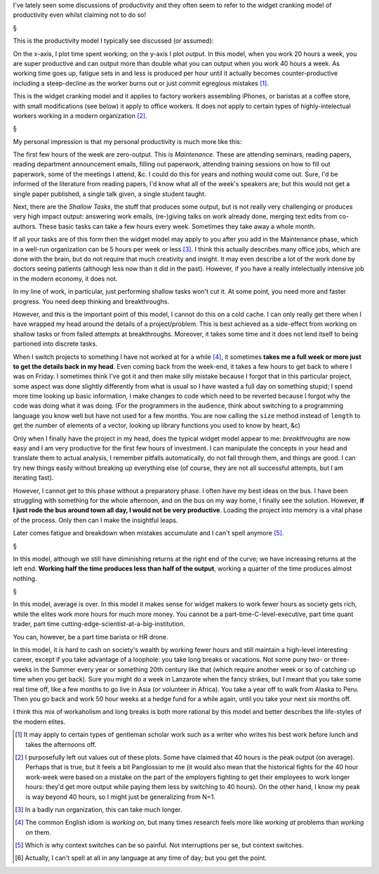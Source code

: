 I've lately seen some discussions of productivity and they often seem to refer
to the widget cranking model of productivity even whilst claiming not to do so!

§

This is the productivity model I typically see discussed (or assumed):

.. image:: output-time-widget.png

On the x-axis, I plot time spent working; on the y-axis I plot *output*. In
this model, when you work 20 hours a week, you are super productive and can
output more than double what you can output when you work 40 hours a week. As
working time goes up, fatigue sets in and less is produced per hour until it
actually becomes counter-productive including a steep-decline as the worker
burns out or just commit egregious mistakes [#]_.

This is the widget cranking model and it applies to factory workers assembling
iPhones, or baristas at a coffee store, with small modifications (see below) it
apply to office workers. It does not apply to certain types of
highly-intelectual workers working in a modern organization [#]_.

§

My personal impression is that my personal productivity is much more like this:

.. image:: output-time-modern.png

The first few hours of the week are zero-output. This is *Maintenance*. These
are attending seminars, reading papers, reading department announcement emails,
filling out paperwork, attending training sessions on how to fill out
paperwork, some of the meetings I attend, &c. I could do this for years and
nothing would come out. Sure, I'd be informed of the literature from reading
papers, I'd know what all of the week's speakers are; but this would not get a
single paper published, a single talk given, a single student taught.

Next, there are the *Shallow Tasks*, the stuff that produces some output, but
is not really very challenging or produces very high impact output: answering
work emails, (re-)giving talks on work already done, merging text edits from
co-authors. These basic tasks can take a few hours every week. Sometimes they
take away a whole month.

If all your tasks are of this form then the widget model may apply to you after
you add in the Maintenance phase, which in a well-run organization can be 5
hours per week or less [#]_. I think this actually describes many office jobs,
which are done with the brain, but do not require that much creativity and
insight. It may even describe a lot of the work done by doctors seeing
patients (although less now than it did in the past). However, if you have a
really intelectually intensive job in the modern economy, it does not.

In my line of work, in particular, just performing shallow tasks won't cut it.
At some point, you need more and faster progress. You need deep thinking and
breakthroughs.

However, and this is the important point of this model, I cannot do this on a
cold cache. I can only really get there when I have wrapped my head around the
details of a project/problem. This is best achieved as a side-effect from
working on shallow tasks or from failed attempts at breakthroughs. Moreover, it
takes some time and it does not lend itself to being partioned into discrete
tasks.

When I switch projects to something I have not worked at for a while [#]_, it
sometimes **takes me a full week or more just to get the details back in my
head**. Even coming back from the week-end, it takes a few hours to get back to
where I was on Friday. I sometimes think I've got it and then make silly
mistake because I forgot that in this particular project, some aspect was done
slightly differently from what is usual so I have wasted a full day on
something stupid; I spend more time looking up basic information, I make
changes to code which need to be reverted because I forgot why the code was
doing what it was doing. (For the programmers in the audience, think about
switching to a programming language you know well but have not used for a few
months. You are now calling the ``size`` method instead of ``length`` to get
the number of elements of a vector, looking up library functions you used to
know by heart, &c)

Only when I finally have the project in my head, does the typical widget model
appear to me: *breakthroughs* are now easy and I am very productive for the
first few hours of investment. I can manipulate the concepts in your head and
translate them to actual analysis, I remember pitfalls automatically, do not
fall through them, and things are good. I can try new things easily without
breaking up everything else (of course, they are not all successful attempts,
but I am iterating fast).

However, I cannot get to this phase without a preparatory phase. I often have
my best ideas on the bus. I have been struggling with something for the whole
afternoon, and on the bus on my way home, I finally see the solution. However,
**if I just rode the bus around town all day, I would not be very productive**.
Loading the project into memory is a vital phase of the process. Only then can
I make the insightful leaps.

Later comes fatigue and breakdown when mistakes accumulate and I can't spell
anymore [#]_.

§

In this model, although we still have diminishing returns at the right end of
the curve; we have increasing returns at the left end. **Working half the time
produces less than half of the output**, working a quarter of the time produces
almost nothing.

§

In this model, average is over. In this model it makes sense for widget makers
to work fewer hours as society gets rich, while the elites work more hours for
much more money. You cannot be a part-time-C-level-executive, part time quant
trader, part time cutting-edge-scientist-at-a-big-institution.

You can, however, be a part time barista or HR drone.

In this model, it is hard to cash on society's wealth by working fewer hours
and still maintain a high-level interesting career, except if you take
advantage of a loophole: you take long breaks or vacations. Not some puny two- or
three-weeks in the Summer every year or something 20th century like that (which
require another week or so of catching up time when you get back). Sure you
might do a week in Lanzarote when the fancy strikes, but I meant that you take
some real time off, like a few months to go live in Asia (or volunteer in
Africa). You take a year off to walk from Alaska to Peru. Then you go back and
work 50 hour weeks at a hedge fund for a while again, until you take your next
six months off.

I think this mix of workaholism and long breaks is both more rational by this
model and better describes the life-styles of the modern elites.

.. [#] It may apply to certain types of gentleman scholar work such as a writer
   who writes his best work before lunch and takes the afternoons off.

.. [#] I purposefully left out values out of these plots. Some have claimed
   that 40 hours is the peak output (on average). Perhaps that is true, but it
   feels a bit Panglossian to me (it would also mean that the historical fights
   for the 40 hour work-week were based on a mistake on the part of the
   employers fighting to get their employees to work longer hours: they'd get
   more output while paying them less by switching to 40 hours). On the other
   hand, I know my peak is way beyond 40 hours, so I might just be generalizing
   from N=1.

.. [#] In a badly run organization, this can take much longer.

.. [#] The common English idiom is *working on*, but many times research feels
   more like *working at* problems than *working on* them.

.. [#] Which is why context switches can be so painful. Not interruptions per
   se, but context switches.

.. [#] Actually, I can't spell at all in any language at any time of day; but
   you get the point.

